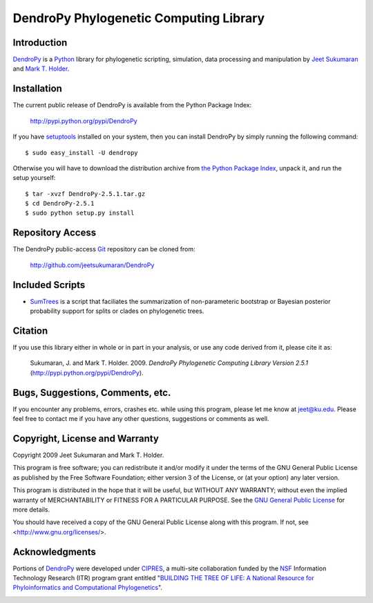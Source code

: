 .. |dendropylogo| image:: dendropy-logo.png
                  :class: dendropylogo

******************************************************
|dendropylogo| DendroPy Phylogenetic Computing Library
******************************************************

Introduction
============

`DendroPy <http://pypi.python.org/pypi/DendroPy>`_ is a `Python
<http://www.python.org>`_ library for phylogenetic scripting, simulation, data processing and manipulation by `Jeet Sukumaran <http://people.ku.edu/~jeet>`_ and `Mark T. Holder <http://people.ku.edu/~mtholder>`_.

Installation
============

The current public release of DendroPy is available from the Python Package Index:

    http://pypi.python.org/pypi/DendroPy
    
If you have `setuptools <http://pypi.python.org/pypi/setuptools>`_ installed on your system, then you can install DendroPy by simply running the following command::

    $ sudo easy_install -U dendropy
    
Otherwise you will have to download the distribution archive from `the Python Package Index <http://pypi.python.org/pypi/DendroPy>`_, unpack it, and run the setup yourself::

    $ tar -xvzf DendroPy-2.5.1.tar.gz
    $ cd DendroPy-2.5.1
    $ sudo python setup.py install
    
Repository Access
=================
The DendroPy public-access `Git <http://git-scm.com/>`_ repository can be cloned from:
    
        http://github.com/jeetsukumaran/DendroPy    
        
Included Scripts
================
* `SumTrees <sumtrees.html>`_ is a script that faciliates the summarization of non-parameteric bootstrap or Bayesian posterior probability support for splits or clades on phylogenetic trees.

Citation
=========

If you use this library either in whole or in part in your analysis, or use any code derived from it, please cite it as:

    Sukumaran, J. and Mark T. Holder. 2009. *DendroPy Phylogenetic Computing Library Version 2.5.1* (http://pypi.python.org/pypi/DendroPy).
    
Bugs, Suggestions, Comments, etc.
=================================

If you encounter any problems, errors, crashes etc. while using this program, please let me know at jeet@ku.edu.
Please feel free to contact me if you have any other questions, suggestions or comments as well.

Copyright, License and Warranty
===============================

Copyright 2009 Jeet Sukumaran and Mark T. Holder.
  
This program is free software; you can redistribute it and/or
modify it under the terms of the GNU General Public License as
published by the Free Software Foundation; either version 3 of the
License, or (at your option) any later version.

This program is distributed in the hope that it will be useful,
but WITHOUT ANY WARRANTY; without even the implied warranty of
MERCHANTABILITY or FITNESS FOR A PARTICULAR PURPOSE. See
the `GNU General
Public License <http://www.gnu.org/licenses/gpl.html>`_ for more details.

You should have received a copy of the GNU General Public License
along with this program.  If not, see <http://www.gnu.org/licenses/>.

Acknowledgments
================

Portions of `DendroPy
<http://pypi.python.org/pypi/DendroPy>`_ were developed under `CIPRES <http://www.phylo.org>`_, a multi-site collaboration funded by the `NSF <http://www.nsf.gov/>`_ Information Technology Research (ITR) program grant entitled "`BUILDING THE TREE OF LIFE: A National Resource for Phyloinformatics and Computational Phylogenetics <http://www.phylo.org/about/acknowledgements>`_".

.. image:: logo_cipres.gif
    :height: 40   
    :target: http://www.phylo.org/

.. image:: nsf.gif
    :width: 40
    :target: http://www.nsf.gov/
